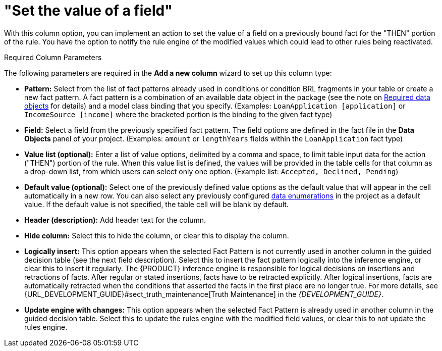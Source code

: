 [[_guided_decision_tables_columns_field_con]]
= "Set the value of a field"

With this column option, you can implement an action to set the value of a field on a previously bound fact for the "THEN" portion of the rule.
You have the option to notify the rule engine of the modified values which could lead to other rules being reactivated.

.Required Column Parameters
The following parameters are required in the *Add a new column* wizard to set up this column type:

* *Pattern:* Select from the list of fact patterns already used in conditions or condition BRL fragments in your table or create a new fact pattern. A fact pattern is a combination of an available data object in the package (see the note on <<_required_data_objects, Required data objects>> for details) and a model class binding that you specify. (Examples: `LoanApplication [application]` or `IncomeSource [income]` where the bracketed portion is the binding to the given fact type)
* *Field:* Select a field from the previously specified fact pattern. The field options are defined in the fact file in the *Data Objects* panel of your project. (Examples: `amount` or `lengthYears` fields within the `LoanApplication` fact type)
* *Value list (optional):* Enter a list of value options, delimited by a comma and space, to limit table input data for the action ("THEN") portion of the rule. When this value list is defined, the values will be provided in the table cells for that column as a drop-down list, from which users can select only one option. (Example list: `Accepted, Declined, Pending`)
* *Default value (optional):* Select one of the previously defined value options as the default value that will appear in the cell automatically in a new row. You can also select any previously configured <<enumerations_con, data enumerations>> in the project as a default value. If the default value is not specified, the table cell will be blank by default.
* *Header (description):* Add header text for the column.
* *Hide column:* Select this to hide the column, or clear this to display the column.
* *Logically insert:* This option appears when the selected Fact Pattern is not currently used in another column in the guided decision table (see the next field description). Select this to insert the fact pattern logically into the inference engine, or clear this to insert it regularly. The {PRODUCT} inference engine is responsible for logical decisions on insertions and retractions of facts. After regular or stated insertions, facts have to be retracted explicitly. After logical insertions, facts are automatically retracted when the conditions that asserted the facts in the first place are no longer true. For more details, see {URL_DEVELOPMENT_GUIDE}#sect_truth_maintenance[Truth Maintenance] in the _{DEVELOPMENT_GUIDE}_.
* *Update engine with changes:* This option appears when the selected Fact Pattern is already used in another column in the guided decision table. Select this to update the rules engine with the modified field values, or clear this to not update the rules engine.
